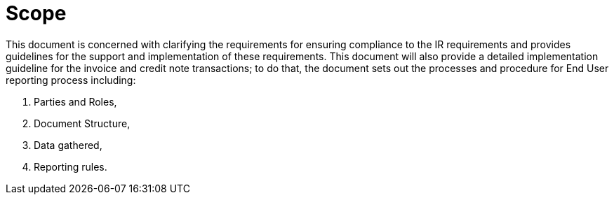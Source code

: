 = Scope

This document is concerned with clarifying the requirements for ensuring compliance to the IR requirements and provides guidelines for the support and implementation of these requirements. This document will also provide a detailed implementation guideline for the invoice and credit note transactions; to do that, the document sets out the processes and procedure for End User reporting process including:

. Parties and Roles,
. Document Structure,
. Data gathered, 
. Reporting rules.
